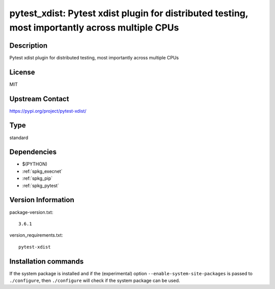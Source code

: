 .. _spkg_pytest_xdist:

pytest_xdist: Pytest xdist plugin for distributed testing, most importantly across multiple CPUs
================================================================================================

Description
-----------

Pytest xdist plugin for distributed testing, most importantly across multiple CPUs

License
-------

MIT

Upstream Contact
----------------

https://pypi.org/project/pytest-xdist/



Type
----

standard


Dependencies
------------

- $(PYTHON)
- :ref:`spkg_execnet`
- :ref:`spkg_pip`
- :ref:`spkg_pytest`

Version Information
-------------------

package-version.txt::

    3.6.1

version_requirements.txt::

    pytest-xdist

Installation commands
---------------------

.. tab:: PyPI:

   .. CODE-BLOCK:: bash

       $ pip install pytest-xdist

.. tab:: Sage distribution:

   .. CODE-BLOCK:: bash

       $ sage -i pytest_xdist

.. tab:: conda-forge:

   .. CODE-BLOCK:: bash

       $ conda install pytest-xdist

.. tab:: Fedora/Redhat/CentOS:

   .. CODE-BLOCK:: bash

       $ sudo dnf install python3-pytest-xdist


If the system package is installed and if the (experimental) option
``--enable-system-site-packages`` is passed to ``./configure``, then 
``./configure`` will check if the system package can be used.
